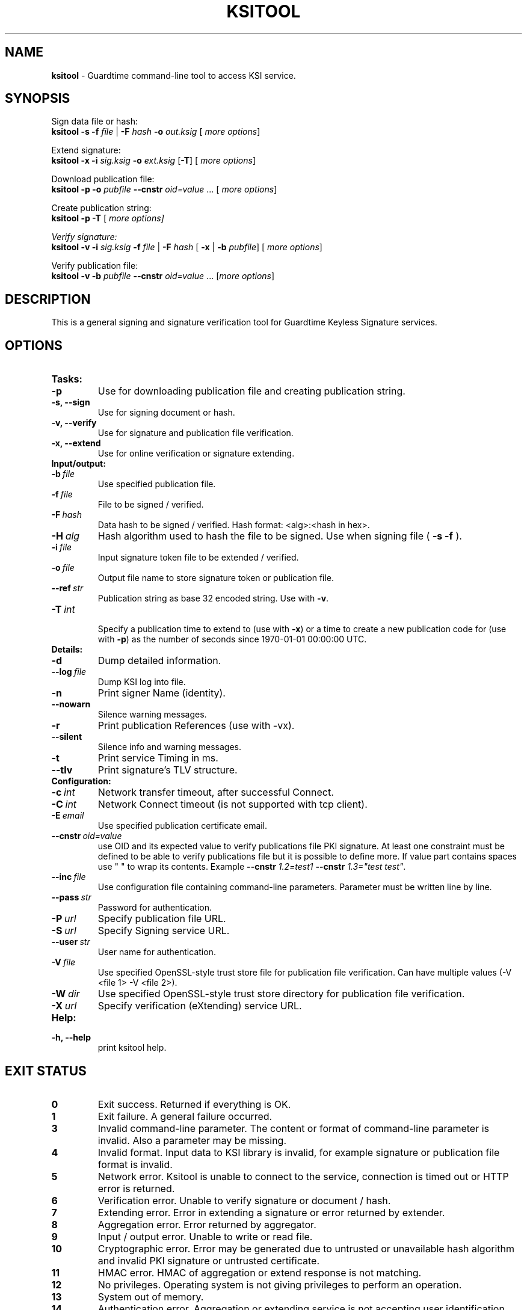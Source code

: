 .TH KSITOOL 1



.SH NAME
.B ksitool
- Guardtime command-line tool to access KSI service.


.SH SYNOPSIS
Sign data file or hash:
.br
\fBksitool -s -f\fI file\fR |\fB -F\fI hash\fB -o\fI out.ksig\fR [\fI more options\fR]
.br

Extend signature:
.br
\fBksitool -x -i\fI sig.ksig\fB -o\fI ext.ksig\fR [\fB-T\fR] [\fI more options\fR]
.br

Download publication file:
.br
\fBksitool -p -o \fI pubfile\fB --cnstr \fIoid=value \fR... [\fI more options\fR]
.br

Create publication string:
.br
\fBksitool -p -T \fR[\fI more options]
.br

Verify signature:
.br
\fBksitool -v -i\fI sig.ksig\fB -f\fI file\fR | \fB-F\fI hash\fR [\fB -x\fR | \fB-b \fI pubfile\fR] [\fI more options\fR]
.br

Verify publication file:
.br
\fBksitool -v -b\fI pubfile\fB --cnstr \fIoid=value \fR... [\fImore options\fR]
.br
.\TODO: uncomment if implemented
.\Display current aggregation root hash value and time:
.\.br
.\.B ksitool --aggre --htime
.\.br
.\
.\Set system time from current aggregation:
.\.br
.\.B ksitool --aggre --setsystime
.\.br


.SH DESCRIPTION

This is a general signing and signature verification tool for Guardtime Keyless Signature services.


.SH OPTIONS

.TP
.B Tasks:
.\TODO: uncomment if implemented
.\.TP
.\.B --aggre
.\Use for getting root hash and time from aggregator.
.TP
.B -p
Use for downloading publication file and creating publication string.
.TP
.B -s, --sign
Use for signing document or hash.
.TP
.B -v, --verify
Use for signature and publication file verification.
.TP
.B -x, --extend
Use for online verification or signature extending.

.TP
.B Input/output:
.TP
.BI -b\  file
Use specified publication file.
.TP
.BI -f\  file
File to be signed / verified.
.TP
.BI -F\  hash
Data hash to be signed / verified. Hash format: <alg>:<hash in hex>.
.TP
.BI -H\  alg
Hash algorithm used to hash the file to be signed. Use when signing file (
.B -s -f
).
.TP
.BI -i\  file
Input signature token file to be extended / verified.
.TP
.BI -o\  file
Output file name to store signature token or publication file.
.TP
.BI --ref\  str
Publication string as base 32 encoded string. Use with 
.BR -v \. 
.TP
.BI -T\  int
.br
Specify a publication time to extend to (use with \fB-x\fR) or a time to create a new publication code for (use with \fB-p\fR) as the number of seconds since 1970-01-01 00:00:00 UTC.
.br

.TP
.B Details:
.TP
.B -d
Dump detailed information.
.TP
.BI --log\  file
Dump KSI log into file.
.TP
.B -n
Print signer Name (identity).
.TP
.B --nowarn
Silence warning messages.
.br
.TP
.B -r
Print publication References (use with -vx).
.TP
.B --silent
Silence info and warning messages.
.br
.TP
.B -t
Print service Timing in ms.
.br
.TP
.B --tlv
Print signature's TLV structure.
.br

.TP
.B Configuration:
.TP
.BI -c\  int
Network transfer timeout, after successful Connect.
.TP
.BI -C\  int
Network Connect timeout (is not supported with tcp client).
.TP
.BI -E\  email
Use specified publication certificate email.
.TP
.BI --cnstr\  oid=value
use OID and its expected value to verify publications file PKI signature. At least one constraint must be defined to be able to verify publications file but it is possible to define more. If value part contains spaces use " " to wrap its contents. Example \fB--cnstr \fI1.2=test1 \fB--cnstr \fI1.3="test test"\fR.
.TP
.BI --inc\  file
Use configuration file containing command-line parameters. Parameter must be written line by line.
.TP
.BI --pass\  str
Password for authentication.
.TP
.BI -P\  url
Specify publication file URL.
.TP
.BI -S\  url
Specify Signing service URL.
.TP
.BI --user\  str
User name for authentication.
.TP
.BI -V\  file
Use specified OpenSSL-style trust store file for publication file verification. Can have multiple values (-V <file 1> -V <file 2>).
.TP
.BI -W\  dir
Use specified OpenSSL-style trust store directory for publication file verification.
.TP
.BI -X\  url
Specify verification (eXtending) service URL.
.br

.TP
.B Help:
.TP
.B -h, --help
print ksitool help.
.br			


.SH EXIT STATUS

.TP
.B 0
Exit success. Returned if everything is OK.
.br
.TP
.B 1
Exit failure. A general failure occurred.
.br
.TP
.B 3
Invalid command-line parameter. The content or format of command-line parameter is invalid. Also a parameter may be missing.
.br
.TP
.B 4
Invalid format. Input data to KSI library is invalid, for example signature or publication file format is invalid.
.br
.TP
.B 5
Network error. Ksitool is unable to connect to the service, connection is timed out or HTTP error is returned.
.br
.TP
.B 6
Verification error. Unable to verify signature or document / hash.
.br
.TP
.B 7
Extending error. Error in extending a signature or error returned by extender.
.br
.TP
.B 8
Aggregation error. Error returned by aggregator.
.br	
.TP
.B 9
Input / output error. Unable to write or read file.
.br
.TP
.B 10
Cryptographic error. Error may be generated due to untrusted or unavailable hash algorithm and invalid PKI signature or untrusted certificate.
.br
.TP
.B 11
HMAC error. HMAC of aggregation or extend response is not matching. 
.br
.TP
.B 12
No privileges. Operating system is not giving privileges to perform an operation.
.br
.TP
.B 13
System out of memory.
.br
.TP
.B 14
Authentication error. Aggregation or extending service is not accepting user identification parameters.
.br


.SH EXAMPLES

During following examples it is assumed that default service urls are defined as environment variables. Read example 1 to learn how to define service urls.

.B 1
To use ksitool, service urls must be specified. It can be done via system variables, command-line parameters or configuration file.

.B 1.1
To define default urls system variables KSI_AGGREGATOR and KSI_EXTENDER must be described as shown below: 

.RS
.br
.B KSI_AGGREGATOR=
.I url=http://test.com:3333/gt-signingservice pass=test_pass user=test_user
.br
.B KSI_EXTENDER=
.I url=http://test.com:8010/gt-extendingservice pass=test_pass user=test_user
.RE

.B 1.2
To define service urls on command-line or via configuration file, following parameters must be defined:
.RS

.br
.B -X
.I http://test.com:8010/gt-extendingservice
.br
.B -S
.I http://test.com:3333/gt-signingservice
.br
.B --user
.I test_user
.br
.B --pass
.I test_pass
.RE
.br

.B 1.3
Using configuration file parameters must be written line by line (like example above) into file 
.I conf
and that must be included using option:
.br

.RS
.B --inc
.I conf  
.RE
.br



.B 2
To sign a file
.I file
and save signature to
.I sig.ksig
call:

.RS
.br
.B ksitool -s -f 
.I file
.B -o
.I sig.ksig
.RE

.B 3
To sign a data hash (hashed with SHA256) and save signature to file
.I sig.ksig
call:

.RS
.br
.B ksitool -s -o
.I sig.ksig
.B -F
.I SHA-256:c8ef6d57ac28d1b4e95a513959f5fcdd0688380a43d601a5ace1d2e96884690a
.RE

.B 4
To sign a data file
.I file
with non-default algorithm
.I SHA1
call:

.br
.RS
.B ksitool -s -f 
.I file 
.B -H
.I SHA1
.B -o
.I sig.ksig 
.RE

.B 5
To verify a signature
.I sig.ksig
and file
.I file
it belongs to call:

.RS
.B ksitool -v -i
.I sig.ksig
.B -f
.I file
.RE

.B 6
To verify a signature
.I sig.ksig
and hash it belongs to call:

.RS
.B ksitool -v -i
.I sig.ksig
.B -F
.I SHA-256:c8ef6d57ac28d1b4e95a513959f5fcdd0688380a43d601a5ace1d2e96884690a
.RE

.B 7
To verify a signature
.I sig.ksig
using online verification service call:

.RS
.B ksitool -vx -i
.I sig.ksig
.RE

.B 8
To extend a signature
.I sig.ksig
and save it as
.I ext.ksig
call:

.RS
.B ksitool -x -i
.I sig.ksig
.B -o
.I ext.ksig 
.RE

.B 9
To verify an extended signature
.I ext.ksig
against publication from printed media call:

.RS
.B ksitool -v -i
.I ext.ksig
.B --ref
.I AAAAAA-CT5VGY-AAPUCF-L3EKCC-NRSX56-AXIDFL-VZJQK4-WDCPOE-3KIWGB-XGPPM3-O5BIMW-REOVR4 
.RE

.B 10
To download a publication file
.I pubfile
call:

.RS
.B ksitool -p -o
.I pubfile
.RE

.B 11
To verify publication file
.I pubfile
call:

.RS
.B ksitool -v -b
.I pubfile
.RE


.SH ENVIRONMENT	

. B Default service access URL-s:

To define default URLs system variables must be defined. For aggregator and extender, define system variables \fB KSI_AGGREGATOR\fR and \fBKSI_EXTENDER\fR with content\fI 'url=<url> pass=<pass> user=<user>'\fR. Only url part is mandatory thus user and pass can be left undefined. Default \fI <pass> \fR and \fI <user> \fRis \fI 'anon'\fR and can be used if such user is available. 
.br

For publications file, define \fBKSI_PUBFILE\fR with content '\fIurl=<url> <constraint> <constraint> \fR...'. Constraint is formatted as  \fI<OID>="<value>"\fR where \fB""\fR can be omitted if 'value' does not contain any white-space characters. Publications file url is mandatory but constraints are not if at least one constraint is defined on command-line (see \fB--cnstr\fR).
.br

Using includes (\fB --inc\fR) or defining urls on command-line will override defaults.

.SH AUTHOR

Guardtime AS, http://www.guardtime.com/
